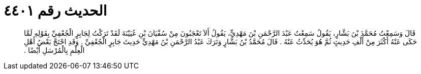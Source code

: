 
= الحديث رقم ٤٤٠١

[quote.hadith]
قَالَ وَسَمِعْتُ مُحَمَّدَ بْنَ بَشَّارٍ، يَقُولُ سَمِعْتُ عَبْدَ الرَّحْمَنِ بْنَ مَهْدِيٍّ، يَقُولُ أَلاَ تَعْجَبُونَ مِنْ سُفْيَانَ بْنِ عُيَيْنَةَ لَقَدْ تَرَكْتُ لِجَابِرٍ الْجُعْفِيِّ بِقَوْلِهِ لَمَّا حَكَى عَنْهُ أَكْثَرَ مِنْ أَلْفِ حَدِيثٍ ثُمَّ هُوَ يُحَدِّثُ عَنْهُ ‏.‏ قَالَ مُحَمَّدُ بْنُ بَشَّارٍ وَتَرَكَ عَبْدُ الرَّحْمَنِ بْنُ مَهْدِيٍّ حَدِيثَ جَابِرٍ الْجُعْفِيِّ ‏.‏ وَقَدِ احْتَجَّ بَعْضُ أَهْلِ الْعِلْمِ بِالْمُرْسَلِ أَيْضًا ‏.‏